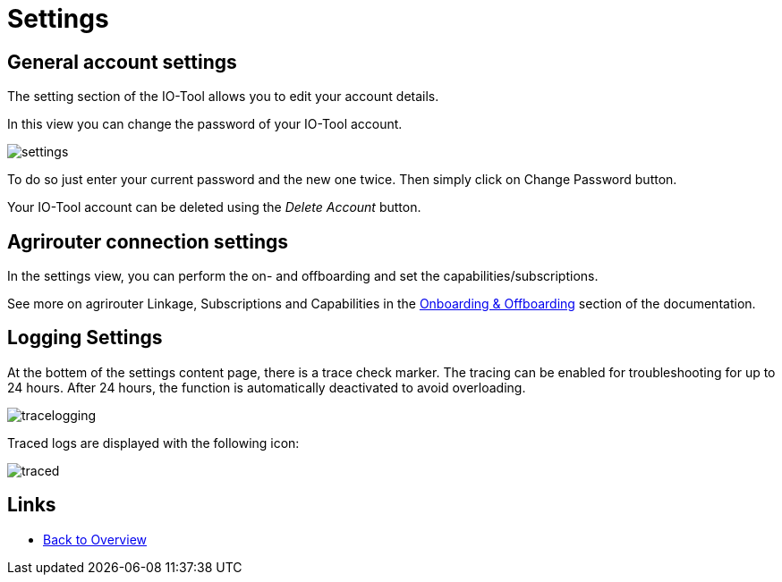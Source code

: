 = Settings
:imagesdir:

== General account settings

The setting section of the IO-Tool allows you to edit your account details.

In this view you can change the password of your IO-Tool account.

image::io-tool/settings.png[]

To do so just enter your current password and the new one twice. Then simply click on Change Password button.

Your IO-Tool account can be deleted using the _Delete Account_ button.

== Agrirouter connection settings

In the settings view, you can perform the on- and offboarding and set the capabilities/subscriptions.

See more on agrirouter Linkage, Subscriptions and Capabilities in the xref:tools/io-tool/onoffboarding.adoc[Onboarding & Offboarding] section of the documentation.

== Logging Settings

At the bottem of the settings content page, there is a trace check marker.
The tracing can be enabled for troubleshooting for up to 24 hours. After 24 hours, the function is automatically deactivated to avoid overloading.

image::io-tool/tracelogging.png[]

Traced logs are displayed with the following icon:

image::io-tool/traced.png[]



== Links

* xref:tools/io-tool/overview.adoc[Back to Overview]